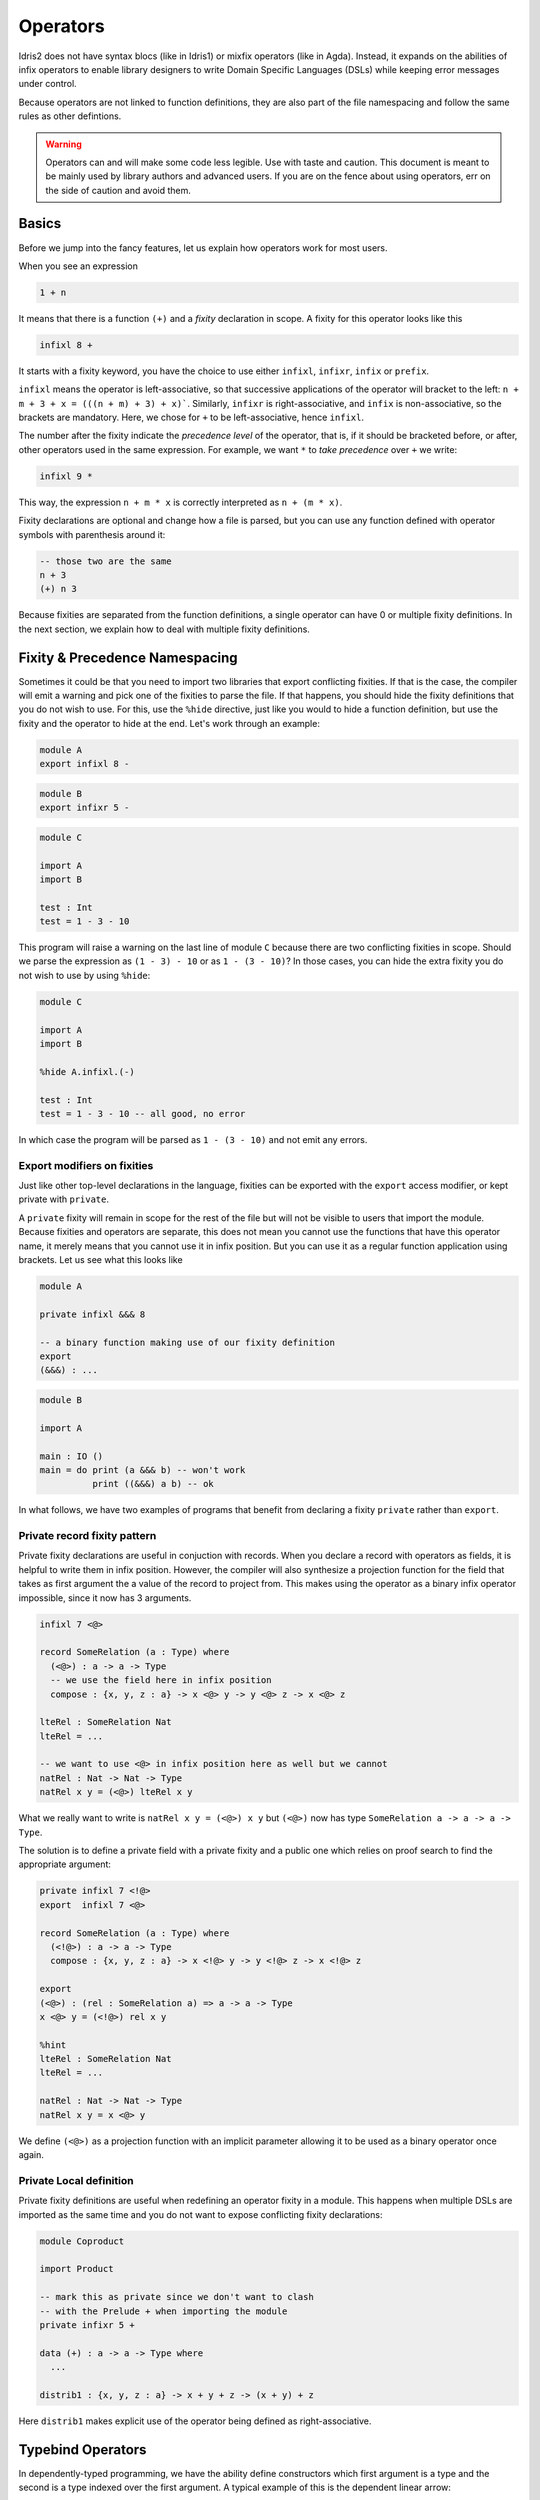 .. _operators:

*********
Operators
*********

Idris2 does not have syntax blocs (like in Idris1) or mixfix operators (like in Agda).
Instead, it expands on the abilities of infix operators to enable library designers
to write Domain Specific Languages (DSLs) while keeping error messages under control.

Because operators are not linked to function definitions, they are also part of the
file namespacing and follow the same rules as other defintions.

.. warning::
   Operators can and will make some code less legible. Use with taste and caution.
   This document is meant to be mainly used by library authors and advanced users.
   If you are on the fence about using operators, err on the side of caution and
   avoid them.

Basics
======

Before we jump into the fancy features, let us explain how operators work
for most users.

When you see an expression


.. code-block:: idris

    1 + n

It means that there is a function ``(+)`` and a *fixity* declaration
in scope. A fixity for this operator looks like this

.. code-block:: idris

    infixl 8 +

It starts with a fixity keyword, you have the choice to use either ``infixl``,
``infixr``, ``infix`` or ``prefix``.

``infixl`` means the operator is left-associative, so that successive applications
of the operator will bracket to the left: ``n + m + 3 + x = (((n + m) + 3) + x)```.
Similarly, ``infixr`` is right-associative, and ``infix`` is non-associative, so the
brackets are mandatory. Here, we chose for ``+`` to be left-associative, hence ``infixl``.

The number after the fixity indicate the *precedence level* of the operator, that is, if it should
be bracketed before, or after, other operators used in the same expression. For example,
we want ``*`` to *take precedence* over ``+`` we write:

.. code-block:: idris

    infixl 9 *

This way, the expression ``n + m * x`` is correctly interpreted as ``n + (m * x)``.

Fixity declarations are optional and change how a file is parsed, but you can
use any function defined with operator symbols with parenthesis around it:

.. code-block:: idris

   -- those two are the same
   n + 3
   (+) n 3

Because fixities are separated from the function definitions, a single operator
can have 0 or multiple fixity definitions. In the next section, we explain how to
deal with multiple fixity definitions.

Fixity & Precedence Namespacing
===============================
Sometimes it could be that you need to import two libraries that export
conflicting fixities. If that is the case, the compiler will emit a warning
and pick one of the fixities to parse the file. If that happens, you should
hide the fixity definitions that you do not wish to use. For this, use the
``%hide`` directive, just like you would to hide a function definition, but
use the fixity and the operator to hide at the end. Let's work through an
example:

.. code-block:: idris

   module A
   export infixl 8 -

.. code-block:: idris

   module B
   export infixr 5 -

.. code-block:: idris

   module C

   import A
   import B

   test : Int
   test = 1 - 3 - 10

This program will raise a warning on the last line of module ``C`` because
there are two conflicting fixities in scope. Should we parse the expression
as ``(1 - 3) - 10`` or as ``1 - (3 - 10)``? In those cases, you can hide
the extra fixity you do not wish to use by using ``%hide``:

.. code-block:: idris

   module C

   import A
   import B

   %hide A.infixl.(-)

   test : Int
   test = 1 - 3 - 10 -- all good, no error

In which case the program will be parsed as ``1 - (3 - 10)`` and not emit
any errors.

Export modifiers on fixities
----------------------------

Just like other top-level declarations in the language, fixities can be exported
with the ``export`` access modifier, or kept private with ``private``.

A ``private`` fixity will remain in scope for the rest of the file but will not be
visible to users that import the module. Because fixities and operators are
separate, this does not mean you cannot use the functions that have this operator
name, it merely means that you cannot use it in infix position. But you can use
it as a regular function application using brackets. Let us see what this
looks like

.. code-block:: idris

   module A

   private infixl &&& 8

   -- a binary function making use of our fixity definition
   export
   (&&&) : ...

.. code-block:: idris

   module B

   import A

   main : IO ()
   main = do print (a &&& b) -- won't work
             print ((&&&) a b) -- ok

In what follows, we have two examples of programs that benefit from
declaring a fixity ``private`` rather than ``export``.

Private record fixity pattern
-----------------------------

Private fixity declarations are useful in conjuction with records. When
you declare a record with operators as fields, it is helpful to write
them in infix position. However, the compiler will also synthesize a
projection function for the field that takes as first argument the
a value of the record to project from. This makes using the operator
as a binary infix operator impossible, since it now has 3 arguments.

.. code-block:: idris


   infixl 7 <@>

   record SomeRelation (a : Type) where
     (<@>) : a -> a -> Type
     -- we use the field here in infix position
     compose : {x, y, z : a} -> x <@> y -> y <@> z -> x <@> z

   lteRel : SomeRelation Nat
   lteRel = ...

   -- we want to use <@> in infix position here as well but we cannot
   natRel : Nat -> Nat -> Type
   natRel x y = (<@>) lteRel x y

What we really want to write is ``natRel x y = (<@>) x y`` but
``(<@>)`` now has type ``SomeRelation a -> a -> a -> Type``.

The solution is to define a private field with a private fixity
and a public one which relies on proof search to find the appropriate
argument:

.. code-block:: idris

   private infixl 7 <!@>
   export  infixl 7 <@>

   record SomeRelation (a : Type) where
     (<!@>) : a -> a -> Type
     compose : {x, y, z : a} -> x <!@> y -> y <!@> z -> x <!@> z

   export
   (<@>) : (rel : SomeRelation a) => a -> a -> Type
   x <@> y = (<!@>) rel x y

   %hint
   lteRel : SomeRelation Nat
   lteRel = ...

   natRel : Nat -> Nat -> Type
   natRel x y = x <@> y

We define ``(<@>)`` as a projection function with an implicit parameter
allowing it to be used as a binary operator once again.

Private Local definition
------------------------

Private fixity definitions are useful when redefining an operator fixity
in a module. This happens when multiple DSLs are imported as the same time
and you do not want to expose conflicting fixity declarations:

.. code-block:: idris

   module Coproduct

   import Product

   -- mark this as private since we don't want to clash
   -- with the Prelude + when importing the module
   private infixr 5 +

   data (+) : a -> a -> Type where
     ...

   distrib1 : {x, y, z : a} -> x + y + z -> (x + y) + z

Here ``distrib1`` makes explicit use of the operator being defined as
right-associative.

Typebind Operators
==================

In dependently-typed programming, we have the ability define constructors which
first argument is a type and the second is a type indexed over the first argument.
A typical example of this is the dependent linear arrow:

 .. code-block:: idris

    infixr 0 =@
    0 (=@) : (x : Type) -> (x -> Type) -> Type
    (=@) x f = (1 v : x) -> f v


However, when trying to use it in infix position, we have to use a lambda to populate the
second argument:

.. code-block:: idris

   linearSingleton : Nat =@ (\x => Singleton x)
   linearSingleton = ...

What we really want to write, is something like the dependent arrow ``->`` but
for linear types:

.. code-block:: idris

   linearSingleton : (x : Nat) =@ Singleton x
   linearSingleton = ...

The above syntax is allowed if the operator is declared as ``typebind``. For
this, simply add the ``typebind`` keyword in front of the fixity declaration.

.. code-block:: idris

   typebind infixr 0 =@

``typebind`` is a modifier like ``export`` and both can be used at the same time.


An operator defined as ``typebind`` cannot be used in regular position anymore,
writing ``Nat =@ (\x => Singleton x)`` will raise an error.

This new syntax is purely syntax sugar and converts any instance of
``(name : type) op expr`` into ``type op (\name : type => expr)``

Because of its left-to-right binding structure, typebind operators can
only ever be ``infixr`` with precedence 0.


Autobind Operators
==================

Typebind operators allow to bind a *type* on the left side of an operator, so that is can
be used as the index of the second argument. But sometimes, there is no dependency
between the first and second argument, yet we still want to use binding syntax. For those
cases, we use ``autobind``.

An example of this is a DSL for a dependently-typed programming language
where the constructor for ``Pi`` takes terms on the left and lambdas on the right:

.. code-block:: idris

    VPi : Value -> (Value -> Value) -> Value

    sig : Value
    sig = VPi VStar                 (\fstTy -> VPi
          (VPi fstTy (const VStar)) (\sndTy -> VPi
          fstTy                     (\val1 -> VPi
          (sndTy `vapp` val1)       (\val2 ->
          VSigma fstTy sndTy)))))

We would like to use a custom operator to build values using ``VPi``, but its
signature does not follow the pattern that ``typebind`` uses. Instead, we use
``autobind`` to tell the compiler that the type of the lambda must be inferred.
For this we use ``<-`` instead of ``:``:

.. code-block:: idris

    autobind infixr 0 =>>
    (=>>) : Value -> (Value -> Value) -> Value
    (=>>) = VPi


    sig : Value
    sig =
        (fstTy <- VStar) =>>
        (sndTy <- (_ <- fstTy) =>> VStar) =>>
        (val1 <- fstTy) =>>
        (val2 <- sndTy `vapp` val1) =>>
        VSigma fstTy sndTy

This new syntax is much closer to what the code is meant to look like for users
accustomed to dependently-typed programming languages.

More technically, any ``autobind`` operator is called with the syntax
``(name <- expr) op body`` and is desugared into ``expr op (\name : ? => body)``.
If you want, or need, to give the type explicitly, you can still do so by using
the full syntax: ``(name : type <- expr) op body`` which is desugared into
``expr op (\name : type => body)``.

Like ``typebind``, ``autobind`` operators cannot be used as regular operators anymore
, additionally an ``autobind`` operator cannot use the ``typebind`` syntax either.
